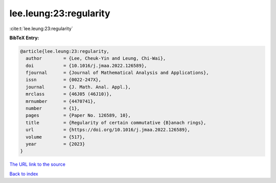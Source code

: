 lee.leung:23:regularity
=======================

:cite:t:`lee.leung:23:regularity`

**BibTeX Entry:**

.. code-block:: bibtex

   @article{lee.leung:23:regularity,
     author        = {Lee, Cheuk-Yin and Leung, Chi-Wai},
     doi           = {10.1016/j.jmaa.2022.126589},
     fjournal      = {Journal of Mathematical Analysis and Applications},
     issn          = {0022-247X},
     journal       = {J. Math. Anal. Appl.},
     mrclass       = {46J05 (46J10)},
     mrnumber      = {4470741},
     number        = {1},
     pages         = {Paper No. 126589, 10},
     title         = {Regularity of certain commutative {B}anach rings},
     url           = {https://doi.org/10.1016/j.jmaa.2022.126589},
     volume        = {517},
     year          = {2023}
   }
`The URL link to the source <https://doi.org/10.1016/j.jmaa.2022.126589>`_


`Back to index <../By-Cite-Keys.html>`_
